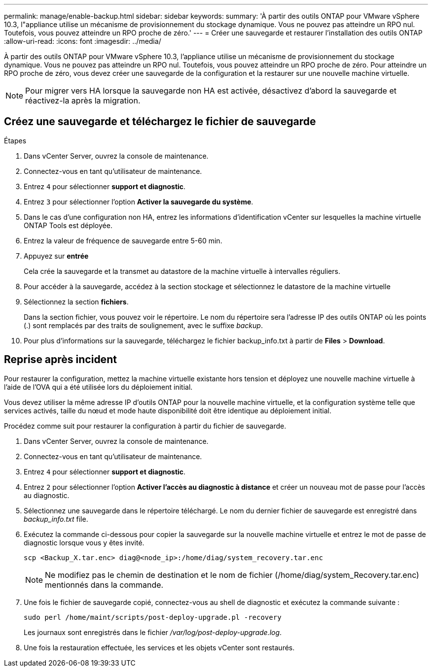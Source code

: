 ---
permalink: manage/enable-backup.html 
sidebar: sidebar 
keywords:  
summary: 'À partir des outils ONTAP pour VMware vSphere 10.3, l"appliance utilise un mécanisme de provisionnement du stockage dynamique. Vous ne pouvez pas atteindre un RPO nul. Toutefois, vous pouvez atteindre un RPO proche de zéro.' 
---
= Créer une sauvegarde et restaurer l'installation des outils ONTAP
:allow-uri-read: 
:icons: font
:imagesdir: ../media/


[role="lead"]
À partir des outils ONTAP pour VMware vSphere 10.3, l'appliance utilise un mécanisme de provisionnement du stockage dynamique. Vous ne pouvez pas atteindre un RPO nul. Toutefois, vous pouvez atteindre un RPO proche de zéro. Pour atteindre un RPO proche de zéro, vous devez créer une sauvegarde de la configuration et la restaurer sur une nouvelle machine virtuelle.


NOTE: Pour migrer vers HA lorsque la sauvegarde non HA est activée, désactivez d'abord la sauvegarde et réactivez-la après la migration.



== Créez une sauvegarde et téléchargez le fichier de sauvegarde

.Étapes
. Dans vCenter Server, ouvrez la console de maintenance.
. Connectez-vous en tant qu'utilisateur de maintenance.
. Entrez `4` pour sélectionner *support et diagnostic*.
. Entrez `3` pour sélectionner l'option *Activer la sauvegarde du système*.
. Dans le cas d'une configuration non HA, entrez les informations d'identification vCenter sur lesquelles la machine virtuelle ONTAP Tools est déployée.
. Entrez la valeur de fréquence de sauvegarde entre 5-60 min.
. Appuyez sur *entrée*
+
Cela crée la sauvegarde et la transmet au datastore de la machine virtuelle à intervalles réguliers.

. Pour accéder à la sauvegarde, accédez à la section stockage et sélectionnez le datastore de la machine virtuelle
. Sélectionnez la section *fichiers*.
+
Dans la section fichier, vous pouvez voir le répertoire. Le nom du répertoire sera l'adresse IP des outils ONTAP où les points (.) sont remplacés par des traits de soulignement, avec le suffixe _backup_.

. Pour plus d'informations sur la sauvegarde, téléchargez le fichier backup_info.txt à partir de *Files* > *Download*.




== Reprise après incident

Pour restaurer la configuration, mettez la machine virtuelle existante hors tension et déployez une nouvelle machine virtuelle à l'aide de l'OVA qui a été utilisée lors du déploiement initial.

Vous devez utiliser la même adresse IP d'outils ONTAP pour la nouvelle machine virtuelle, et la configuration système telle que services activés, taille du nœud et mode haute disponibilité doit être identique au déploiement initial.

Procédez comme suit pour restaurer la configuration à partir du fichier de sauvegarde.

. Dans vCenter Server, ouvrez la console de maintenance.
. Connectez-vous en tant qu'utilisateur de maintenance.
. Entrez `4` pour sélectionner *support et diagnostic*.
. Entrez `2` pour sélectionner l'option *Activer l'accès au diagnostic à distance* et créer un nouveau mot de passe pour l'accès au diagnostic.
. Sélectionnez une sauvegarde dans le répertoire téléchargé. Le nom du dernier fichier de sauvegarde est enregistré dans _backup_info.txt_ file.
. Exécutez la commande ci-dessous pour copier la sauvegarde sur la nouvelle machine virtuelle et entrez le mot de passe de diagnostic lorsque vous y êtes invité.
+
[listing]
----
scp <Backup_X.tar.enc> diag@<node_ip>:/home/diag/system_recovery.tar.enc
----
+

NOTE: Ne modifiez pas le chemin de destination et le nom de fichier (/home/diag/system_Recovery.tar.enc) mentionnés dans la commande.

. Une fois le fichier de sauvegarde copié, connectez-vous au shell de diagnostic et exécutez la commande suivante :
+
[listing]
----
sudo perl /home/maint/scripts/post-deploy-upgrade.pl -recovery
----
+
Les journaux sont enregistrés dans le fichier _/var/log/post-deploy-upgrade.log_.

. Une fois la restauration effectuée, les services et les objets vCenter sont restaurés.

